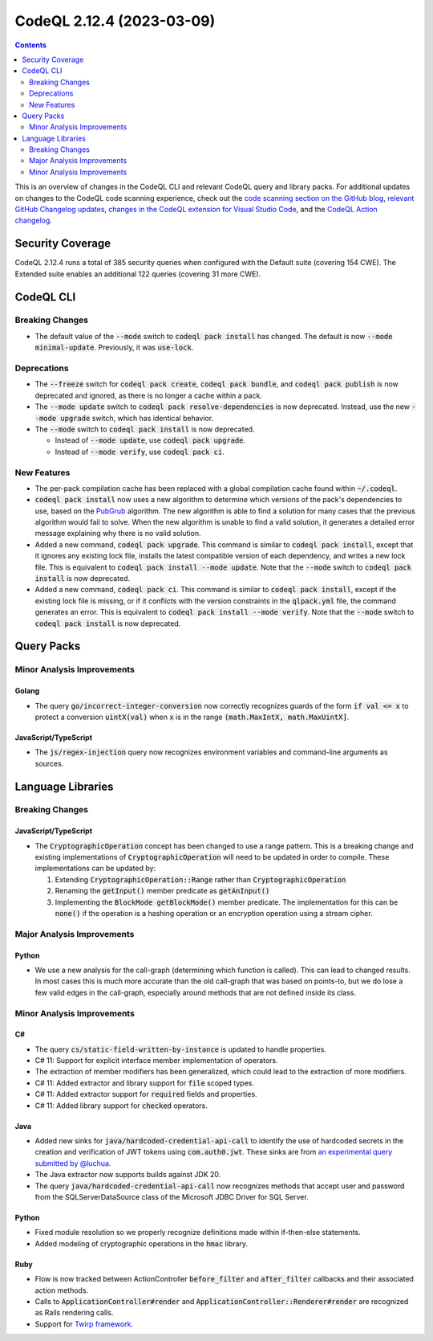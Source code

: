 .. _codeql-cli-2.12.4:

==========================
CodeQL 2.12.4 (2023-03-09)
==========================

.. contents:: Contents
   :depth: 2
   :local:
   :backlinks: none

This is an overview of changes in the CodeQL CLI and relevant CodeQL query and library packs. For additional updates on changes to the CodeQL code scanning experience, check out the `code scanning section on the GitHub blog <https://github.blog/tag/code-scanning/>`__, `relevant GitHub Changelog updates <https://github.blog/changelog/label/code-scanning/>`__, `changes in the CodeQL extension for Visual Studio Code <https://marketplace.visualstudio.com/items/GitHub.vscode-codeql/changelog>`__, and the `CodeQL Action changelog <https://github.com/github/codeql-action/blob/main/CHANGELOG.md>`__.

Security Coverage
-----------------

CodeQL 2.12.4 runs a total of 385 security queries when configured with the Default suite (covering 154 CWE). The Extended suite enables an additional 122 queries (covering 31 more CWE).

CodeQL CLI
----------

Breaking Changes
~~~~~~~~~~~~~~~~

*   The default value of the :code:`--mode` switch to :code:`codeql pack install` has changed. The default is now :code:`--mode minimal-update`.
    Previously, it was :code:`use-lock`.

Deprecations
~~~~~~~~~~~~

*   The :code:`--freeze` switch for :code:`codeql pack create`, :code:`codeql pack bundle`, and :code:`codeql pack publish` is now deprecated and ignored, as there is no longer a cache within a pack.
*   The :code:`--mode update` switch to :code:`codeql pack resolve-dependencies` is now deprecated. Instead, use the new :code:`--mode upgrade` switch, which has identical behavior.
*   The :code:`--mode` switch to :code:`codeql pack install` is now deprecated.

    *   Instead of :code:`--mode update`, use :code:`codeql pack upgrade`.
    *   Instead of :code:`--mode verify`, use :code:`codeql pack ci`.

New Features
~~~~~~~~~~~~

*   The per-pack compilation cache has been replaced with a global compilation cache found within :code:`~/.codeql`.
*   :code:`codeql pack install` now uses a new algorithm to determine which versions of the pack's dependencies to use, based on the `PubGrub <https://nex3.medium.com/pubgrub-2fb6470504f>`__ algorithm. The new algorithm is able to find a solution for many cases that the previous algorithm would fail to solve. When the new algorithm is unable to find a valid solution, it generates a detailed error message explaining why there is no valid solution.
*   Added a new command, :code:`codeql pack upgrade`. This command is similar to :code:`codeql pack install`,
    except that it ignores any existing lock file, installs the latest compatible version of each dependency, and writes a new lock file. This is equivalent to :code:`codeql pack install --mode update`.
    Note that the :code:`--mode` switch to :code:`codeql pack install` is now deprecated.
*   Added a new command, :code:`codeql pack ci`. This command is similar to :code:`codeql pack install`,
    except if the existing lock file is missing, or if it conflicts with the version constraints in the :code:`qlpack.yml` file, the command generates an error. This is equivalent to
    :code:`codeql pack install --mode verify`. Note that the :code:`--mode` switch to :code:`codeql pack install` is now deprecated.

Query Packs
-----------

Minor Analysis Improvements
~~~~~~~~~~~~~~~~~~~~~~~~~~~

Golang
""""""

*   The query :code:`go/incorrect-integer-conversion` now correctly recognizes guards of the form :code:`if val <= x` to protect a conversion :code:`uintX(val)` when :code:`x` is in the range :code:`(math.MaxIntX, math.MaxUintX]`.

JavaScript/TypeScript
"""""""""""""""""""""

*   The :code:`js/regex-injection` query now recognizes environment variables and command-line arguments as sources.

Language Libraries
------------------

Breaking Changes
~~~~~~~~~~~~~~~~

JavaScript/TypeScript
"""""""""""""""""""""

*   The :code:`CryptographicOperation` concept has been changed to use a range pattern. This is a breaking change and existing implementations of :code:`CryptographicOperation` will need to be updated in order to compile. These implementations can be updated by:

    #.  Extending :code:`CryptographicOperation::Range` rather than :code:`CryptographicOperation`
    #.  Renaming the :code:`getInput()` member predicate as :code:`getAnInput()`
    #.  Implementing the :code:`BlockMode getBlockMode()` member predicate. The implementation for this can be :code:`none()` if the operation is a hashing operation or an encryption operation using a stream cipher.

Major Analysis Improvements
~~~~~~~~~~~~~~~~~~~~~~~~~~~

Python
""""""

*   We use a new analysis for the call-graph (determining which function is called). This can lead to changed results. In most cases this is much more accurate than the old call-graph that was based on points-to, but we do lose a few valid edges in the call-graph, especially around methods that are not defined inside its class.

Minor Analysis Improvements
~~~~~~~~~~~~~~~~~~~~~~~~~~~

C#
""

*   The query :code:`cs/static-field-written-by-instance` is updated to handle properties.
*   C# 11: Support for explicit interface member implementation of operators.
*   The extraction of member modifiers has been generalized, which could lead to the extraction of more modifiers.
*   C# 11: Added extractor and library support for :code:`file` scoped types.
*   C# 11: Added extractor support for :code:`required` fields and properties.
*   C# 11: Added library support for :code:`checked` operators.

Java
""""

*   Added new sinks for :code:`java/hardcoded-credential-api-call` to identify the use of hardcoded secrets in the creation and verification of JWT tokens using :code:`com.auth0.jwt`. These sinks are from `an experimental query submitted by @luchua <https://github.com/github/codeql/pull/9036>`__.
*   The Java extractor now supports builds against JDK 20.
*   The query :code:`java/hardcoded-credential-api-call` now recognizes methods that accept user and password from the SQLServerDataSource class of the Microsoft JDBC Driver for SQL Server.

Python
""""""

*   Fixed module resolution so we properly recognize definitions made within if-then-else statements.
*   Added modeling of cryptographic operations in the :code:`hmac` library.

Ruby
""""

*   Flow is now tracked between ActionController :code:`before_filter` and :code:`after_filter` callbacks and their associated action methods.
*   Calls to :code:`ApplicationController#render` and :code:`ApplicationController::Renderer#render` are recognized as Rails rendering calls.
*   Support for `Twirp framework <https://twitchtv.github.io/twirp/docs/intro.html>`__.
